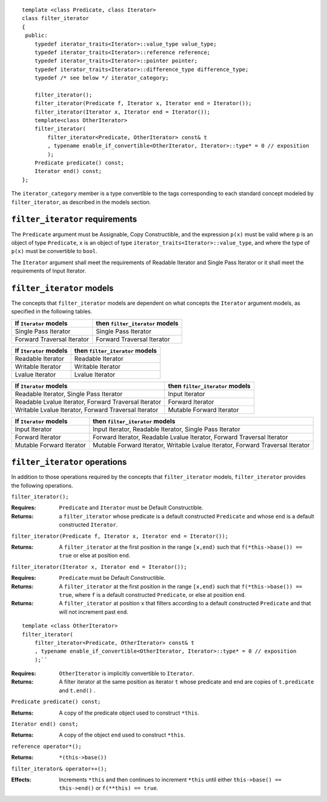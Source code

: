 ::

  template <class Predicate, class Iterator>
  class filter_iterator
  {
   public:
      typedef iterator_traits<Iterator>::value_type value_type;
      typedef iterator_traits<Iterator>::reference reference;
      typedef iterator_traits<Iterator>::pointer pointer;
      typedef iterator_traits<Iterator>::difference_type difference_type;
      typedef /* see below */ iterator_category;

      filter_iterator();
      filter_iterator(Predicate f, Iterator x, Iterator end = Iterator());
      filter_iterator(Iterator x, Iterator end = Iterator());
      template<class OtherIterator>
      filter_iterator(
          filter_iterator<Predicate, OtherIterator> const& t
          , typename enable_if_convertible<OtherIterator, Iterator>::type* = 0 // exposition
          );
      Predicate predicate() const;
      Iterator end() const;
  };


The ``iterator_category`` member is a type convertible to the tags
corresponding to each standard concept modeled by ``filter_iterator``,
as described in the models section.



``filter_iterator`` requirements
--------------------------------

The ``Predicate`` argument must be Assignable, Copy Constructible, and
the expression ``p(x)`` must be valid where ``p`` is an object of type
``Predicate``, ``x`` is an object of type
``iterator_traits<Iterator>::value_type``, and where the type of
``p(x)`` must be convertible to ``bool``.

The ``Iterator`` argument shall meet the requirements of Readable
Iterator and Single Pass Iterator or it shall meet the requirements of
Input Iterator.



``filter_iterator`` models
--------------------------

The concepts that ``filter_iterator`` models are dependent on what
concepts the ``Iterator`` argument models, as specified in the
following tables.

+-----------------------------+----------------------------------------------------------+
| If ``Iterator`` models      | then ``filter_iterator`` models                          |
+=============================+==========================================================+
| Single Pass Iterator        | Single Pass Iterator                                     |
+-----------------------------+----------------------------------------------------------+
| Forward Traversal Iterator  | Forward Traversal Iterator                               |
+-----------------------------+----------------------------------------------------------+

+--------------------------------+----------------------------------------------+
| If ``Iterator`` models         | then ``filter_iterator`` models              |
+================================+==============================================+
| Readable Iterator              | Readable Iterator                            |
+--------------------------------+----------------------------------------------+
| Writable Iterator              | Writable Iterator                            |
+--------------------------------+----------------------------------------------+
| Lvalue Iterator                | Lvalue Iterator                              |
+--------------------------------+----------------------------------------------+

+-------------------------------------------------------+---------------------------------+
| If ``Iterator`` models                                | then ``filter_iterator`` models |
+=======================================================+=================================+
| Readable Iterator, Single Pass Iterator               | Input Iterator                  |
+-------------------------------------------------------+---------------------------------+
| Readable Lvalue Iterator, Forward Traversal Iterator  | Forward Iterator                |
+-------------------------------------------------------+---------------------------------+
| Writable Lvalue Iterator, Forward Traversal Iterator  | Mutable Forward Iterator        |
+-------------------------------------------------------+---------------------------------+

+-----------------------------+----------------------------------------------------------+
| If ``Iterator`` models      | then ``filter_iterator`` models                          |
+=============================+==========================================================+
| Input Iterator              | Input Iterator, Readable Iterator, Single Pass Iterator  |
+-----------------------------+----------------------------------------------------------+
| Forward Iterator            | Forward Iterator, Readable Lvalue Iterator,              |
|                             | Forward Traversal Iterator                               |
+-----------------------------+----------------------------------------------------------+
| Mutable Forward Iterator    | Mutable Forward Iterator, Writable Lvalue Iterator,      |
|                             | Forward Traversal Iterator                               |
+-----------------------------+----------------------------------------------------------+



``filter_iterator`` operations
------------------------------

In addition to those operations required by the concepts that
``filter_iterator`` models, ``filter_iterator`` provides the following
operations.


``filter_iterator();``

:Requires: ``Predicate`` and ``Iterator`` must be Default Constructible.
:Returns: a ``filter_iterator`` whose
    predicate is a default constructed ``Predicate`` and
    whose ``end`` is a default constructed ``Iterator``.


``filter_iterator(Predicate f, Iterator x, Iterator end = Iterator());``

:Returns: A ``filter_iterator`` at the first position in the range ``[x,end)``
    such that ``f(*this->base()) == true`` or else at position ``end``.


``filter_iterator(Iterator x, Iterator end = Iterator());``

:Requires: ``Predicate`` must be Default Constructible.
:Returns: A ``filter_iterator`` at the first position in the range ``[x,end)``
    such that ``f(*this->base()) == true``, where ``f`` is a default
    constructed ``Predicate``, or else at position ``end``.


:Returns: A ``filter_iterator`` at position ``x`` that filters 
    according to a default constructed ``Predicate``
    and that will not increment past ``end``.


::

    template <class OtherIterator>
    filter_iterator(
        filter_iterator<Predicate, OtherIterator> const& t
        , typename enable_if_convertible<OtherIterator, Iterator>::type* = 0 // exposition
        );``

:Requires: ``OtherIterator`` is implicitly convertible to ``Iterator``.
:Returns: A filter iterator at the same position as iterator ``t`` 
  whose predicate and end are copies of ``t.predicate`` and ``t.end()`` . 


``Predicate predicate() const;``

:Returns: A copy of the predicate object used to construct ``*this``.


``Iterator end() const;``

:Returns: A copy of the object ``end`` used to construct ``*this``.



``reference operator*();``

:Returns: ``*(this->base())``


``filter_iterator& operator++();``

:Effects: Increments ``*this`` and then continues to
  increment ``*this`` until either ``this->base() == this->end()``
  or ``f(**this) == true``.
  